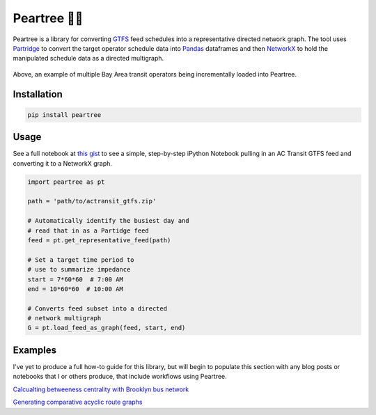 =============
Peartree 🍐🌳
=============

.. image:: https://img.shields.io/pypi/v/peartree.svg
        :target: https://pypi.python.org/pypi/peartree

.. image:: https://img.shields.io/travis/kuanb/peartree.svg?branch=master
        :target: https://travis-ci.org/kuanb/peartree

.. image:: https://codecov.io/gh/kuanb/peartree/branch/master/graph/badge.svg
  :target: https://codecov.io/gh/kuanb/peartree

Peartree is a library for converting `GTFS <https://developers.google.com/transit/gtfs/>`_ feed schedules into a representative directed network graph. The tool uses `Partridge <https://github.com/remix/partridge>`__ to convert the target operator schedule data into `Pandas <https://github.com/pandas-dev/pandas>`__ dataframes and then `NetworkX <https://networkx.github.io/>`_ to hold the manipulated schedule data as a directed multigraph.

.. figure:: examples/example.gif
   :alt: graph loader animation

Above, an example of multiple Bay Area transit operators being incrementally loaded into Peartree.

Installation
------------

.. code:: console

    pip install peartree

Usage
-----

See a full notebook at `this gist <https://gist.github.com/kuanb/c54d0ae7ee353cac3d56371d3491cf56>`_ to see a simple, step-by-step iPython Notebook pulling in an AC Transit GTFS feed and converting it to a NetworkX graph.

.. code:: python

    import peartree as pt

    path = 'path/to/actransit_gtfs.zip'

    # Automatically identify the busiest day and
    # read that in as a Partidge feed
    feed = pt.get_representative_feed(path)

    # Set a target time period to
    # use to summarize impedance
    start = 7*60*60  # 7:00 AM
    end = 10*60*60  # 10:00 AM

    # Converts feed subset into a directed
    # network multigraph
    G = pt.load_feed_as_graph(feed, start, end)

Examples
--------

I've yet to produce a full how-to guide for this library, but will begin to populate this section with any blog posts or notebooks that I or others produce, that include workflows using Peartree.

`Calcualting betweeness centrality with Brooklyn bus network <http://kuanbutts.com/2017/12/13/betweenness-centrality-peartree/>`_

`Generating comparative acyclic route graphs <http://kuanbutts.com/2018/03/15/comparative-routes-mpl/>`_
